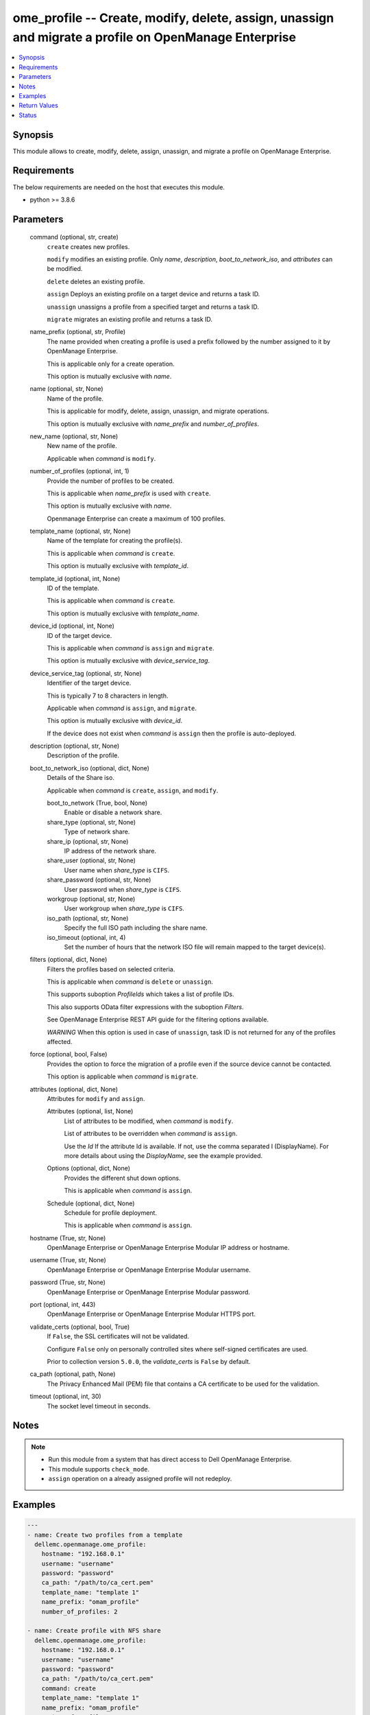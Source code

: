.. _ome_profile_module:


ome_profile -- Create, modify, delete, assign, unassign and migrate a profile on OpenManage Enterprise
======================================================================================================

.. contents::
   :local:
   :depth: 1


Synopsis
--------

This module allows to create, modify, delete, assign, unassign, and migrate a profile on OpenManage Enterprise.



Requirements
------------
The below requirements are needed on the host that executes this module.

- python >= 3.8.6



Parameters
----------

  command (optional, str, create)
    ``create`` creates new profiles.

    ``modify`` modifies an existing profile. Only *name*, *description*, *boot_to_network_iso*, and *attributes* can be modified.

    ``delete`` deletes an existing profile.

    ``assign`` Deploys an existing profile on a target device and returns a task ID.

    ``unassign`` unassigns a profile from a specified target and returns a task ID.

    ``migrate`` migrates an existing profile and returns a task ID.


  name_prefix (optional, str, Profile)
    The name provided when creating a profile is used a prefix followed by the number assigned to it by OpenManage Enterprise.

    This is applicable only for a create operation.

    This option is mutually exclusive with *name*.


  name (optional, str, None)
    Name of the profile.

    This is applicable for modify, delete, assign, unassign, and migrate operations.

    This option is mutually exclusive with *name_prefix* and *number_of_profiles*.


  new_name (optional, str, None)
    New name of the profile.

    Applicable when *command* is ``modify``.


  number_of_profiles (optional, int, 1)
    Provide the number of profiles to be created.

    This is applicable when *name_prefix* is used with ``create``.

    This option is mutually exclusive with *name*.

    Openmanage Enterprise can create a maximum of 100 profiles.


  template_name (optional, str, None)
    Name of the template for creating the profile(s).

    This is applicable when *command* is ``create``.

    This option is mutually exclusive with *template_id*.


  template_id (optional, int, None)
    ID of the template.

    This is applicable when *command* is ``create``.

    This option is mutually exclusive with *template_name*.


  device_id (optional, int, None)
    ID of the target device.

    This is applicable when *command* is ``assign`` and ``migrate``.

    This option is mutually exclusive with *device_service_tag*.


  device_service_tag (optional, str, None)
    Identifier of the target device.

    This is typically 7 to 8 characters in length.

    Applicable when *command* is ``assign``, and ``migrate``.

    This option is mutually exclusive with *device_id*.

    If the device does not exist when *command* is ``assign`` then the profile is auto-deployed.


  description (optional, str, None)
    Description of the profile.


  boot_to_network_iso (optional, dict, None)
    Details of the Share iso.

    Applicable when *command* is ``create``, ``assign``, and ``modify``.


    boot_to_network (True, bool, None)
      Enable or disable a network share.


    share_type (optional, str, None)
      Type of network share.


    share_ip (optional, str, None)
      IP address of the network share.


    share_user (optional, str, None)
      User name when *share_type* is ``CIFS``.


    share_password (optional, str, None)
      User password when *share_type* is ``CIFS``.


    workgroup (optional, str, None)
      User workgroup when *share_type* is ``CIFS``.


    iso_path (optional, str, None)
      Specify the full ISO path including the share name.


    iso_timeout (optional, int, 4)
      Set the number of hours that the network ISO file will remain mapped to the target device(s).



  filters (optional, dict, None)
    Filters the profiles based on selected criteria.

    This is applicable when *command* is ``delete`` or ``unassign``.

    This supports suboption *ProfileIds* which takes a list of profile IDs.

    This also supports OData filter expressions with the suboption *Filters*.

    See OpenManage Enterprise REST API guide for the filtering options available.

    *WARNING* When this option is used in case of ``unassign``, task ID is not returned for any of the profiles affected.


  force (optional, bool, False)
    Provides the option to force the migration of a profile even if the source device cannot be contacted.

    This option is applicable when *command* is ``migrate``.


  attributes (optional, dict, None)
    Attributes for ``modify`` and ``assign``.


    Attributes (optional, list, None)
      List of attributes to be modified, when *command* is ``modify``.

      List of attributes to be overridden when *command* is ``assign``.

      Use the *Id* If the attribute Id is available. If not, use the comma separated I (DisplayName). For more details about using the *DisplayName*, see the example provided.


    Options (optional, dict, None)
      Provides the different shut down options.

      This is applicable when *command* is ``assign``.


    Schedule (optional, dict, None)
      Schedule for profile deployment.

      This is applicable when *command* is ``assign``.



  hostname (True, str, None)
    OpenManage Enterprise or OpenManage Enterprise Modular IP address or hostname.


  username (True, str, None)
    OpenManage Enterprise or OpenManage Enterprise Modular username.


  password (True, str, None)
    OpenManage Enterprise or OpenManage Enterprise Modular password.


  port (optional, int, 443)
    OpenManage Enterprise or OpenManage Enterprise Modular HTTPS port.


  validate_certs (optional, bool, True)
    If ``False``, the SSL certificates will not be validated.

    Configure ``False`` only on personally controlled sites where self-signed certificates are used.

    Prior to collection version ``5.0.0``, the *validate_certs* is ``False`` by default.


  ca_path (optional, path, None)
    The Privacy Enhanced Mail (PEM) file that contains a CA certificate to be used for the validation.


  timeout (optional, int, 30)
    The socket level timeout in seconds.





Notes
-----

.. note::
   - Run this module from a system that has direct access to Dell OpenManage Enterprise.
   - This module supports ``check_mode``.
   - ``assign`` operation on a already assigned profile will not redeploy.




Examples
--------

.. code-block:: yaml+jinja

    
    ---
    - name: Create two profiles from a template
      dellemc.openmanage.ome_profile:
        hostname: "192.168.0.1"
        username: "username"
        password: "password"
        ca_path: "/path/to/ca_cert.pem"
        template_name: "template 1"
        name_prefix: "omam_profile"
        number_of_profiles: 2

    - name: Create profile with NFS share
      dellemc.openmanage.ome_profile:
        hostname: "192.168.0.1"
        username: "username"
        password: "password"
        ca_path: "/path/to/ca_cert.pem"
        command: create
        template_name: "template 1"
        name_prefix: "omam_profile"
        number_of_profiles: 1
        boot_to_network_iso:
          boot_to_network: True
          share_type: NFS
          share_ip: "192.168.0.1"
          iso_path: "path/to/my_iso.iso"
          iso_timeout: 8

    - name: Create profile with CIFS share
      dellemc.openmanage.ome_profile:
        hostname: "192.168.0.1"
        username: "username"
        password: "password"
        ca_path: "/path/to/ca_cert.pem"
        command: create
        template_name: "template 1"
        name_prefix: "omam_profile"
        number_of_profiles: 1
        boot_to_network_iso:
          boot_to_network: True
          share_type: CIFS
          share_ip: "192.168.0.2"
          share_user: "username"
          share_password: "password"
          workgroup: "workgroup"
          iso_path: "\\path\\to\\my_iso.iso"
          iso_timeout: 8

    - name: Modify profile name with NFS share and attributes
      dellemc.openmanage.ome_profile:
        hostname: "192.168.0.1"
        username: "username"
        password: "password"
        ca_path: "/path/to/ca_cert.pem"
        command: modify
        name: "Profile 00001"
        new_name: "modified profile"
        description: "new description"
        boot_to_network_iso:
          boot_to_network: True
          share_type: NFS
          share_ip: "192.168.0.3"
          iso_path: "path/to/my_iso.iso"
          iso_timeout: 8
        attributes:
          Attributes:
            - Id: 4506
              Value: "server attr 1"
              IsIgnored: false
            - Id: 4507
              Value: "server attr 2"
              IsIgnored: false
            # Enter the comma separated string as appearing in the Detailed view on GUI
            # System -> Server Topology -> ServerTopology 1 Aisle Name
            - DisplayName: 'System, Server Topology, ServerTopology 1 Aisle Name'
              Value: Aisle 5
              IsIgnored: false

    - name: Delete a profile using profile name
      dellemc.openmanage.ome_profile:
        hostname: "192.168.0.1"
        username: "username"
        password: "password"
        ca_path: "/path/to/ca_cert.pem"
        command: "delete"
        name: "Profile 00001"

    - name: Delete profiles using filters
      dellemc.openmanage.ome_profile:
        hostname: "192.168.0.1"
        username: "username"
        password: "password"
        ca_path: "/path/to/ca_cert.pem"
        command: "delete"
        filters:
          SelectAll: True
          Filters: =contains(ProfileName,'Profile 00002')

    - name: Delete profiles using profile list filter
      dellemc.openmanage.ome_profile:
        hostname: "192.168.0.1"
        username: "username"
        password: "password"
        ca_path: "/path/to/ca_cert.pem"
        command: "delete"
        filters:
          ProfileIds:
            - 17123
            - 16124

    - name: Assign a profile to target along with network share
      dellemc.openmanage.ome_profile:
        hostname: "192.168.0.1"
        username: "username"
        password: "password"
        ca_path: "/path/to/ca_cert.pem"
        command: assign
        name: "Profile 00001"
        device_id: 12456
        boot_to_network_iso:
          boot_to_network: True
          share_type: NFS
          share_ip: "192.168.0.1"
          iso_path: "path/to/my_iso.iso"
          iso_timeout: 8
        attributes:
          Attributes:
            - Id: 4506
              Value: "server attr 1"
              IsIgnored: true
          Options:
            ShutdownType: 0
            TimeToWaitBeforeShutdown: 300
            EndHostPowerState: 1
            StrictCheckingVlan: True
          Schedule:
            RunNow: True
            RunLater: False

    - name: Unassign a profile using profile name
      dellemc.openmanage.ome_profile:
        hostname: "192.168.0.1"
        username: "username"
        password: "password"
        ca_path: "/path/to/ca_cert.pem"
        command: "unassign"
        name: "Profile 00003"

    - name: Unassign profiles using filters
      dellemc.openmanage.ome_profile:
        hostname: "192.168.0.1"
        username: "username"
        password: "password"
        ca_path: "/path/to/ca_cert.pem"
        command: "unassign"
        filters:
          SelectAll: True
          Filters: =contains(ProfileName,'Profile 00003')

    - name: Unassign profiles using profile list filter
      dellemc.openmanage.ome_profile:
        hostname: "192.168.0.1"
        username: "username"
        password: "password"
        ca_path: "/path/to/ca_cert.pem"
        command: "unassign"
        filters:
          ProfileIds:
            - 17123
            - 16123

    - name: Migrate a profile
      dellemc.openmanage.ome_profile:
        hostname: "192.168.0.1"
        username: "username"
        password: "password"
        ca_path: "/path/to/ca_cert.pem"
        command: "migrate"
        name: "Profile 00001"
        device_id: 12456



Return Values
-------------

msg (always, str, Successfully created 2 profile(s).)
  Overall status of the profile operation.


profile_ids (when I(command) is C(create), list, [1234, 5678])
  IDs of the profiles created.


job_id (when I(command) is C(assign), C(migrate) or C(unassign), int, 14123)
  Task ID created when *command* is ``assign``, ``migrate`` or ``unassign``.

  ``assign`` and ``unassign`` operations do not trigger a task if a profile is auto-deployed.


error_info (on HTTP error, dict, {'error': {'code': 'Base.1.0.GeneralError', 'message': 'A general error has occurred. See ExtendedInfo for more information.', '@Message.ExtendedInfo': [{'MessageId': 'GEN1234', 'RelatedProperties': [], 'Message': 'Unable to process the request because an error occurred.', 'MessageArgs': [], 'Severity': 'Critical', 'Resolution': 'Retry the operation. If the issue persists, contact your system administrator.'}]}})
  Details of the HTTP Error.





Status
------





Authors
~~~~~~~

- Jagadeesh N V (@jagadeeshnv)

